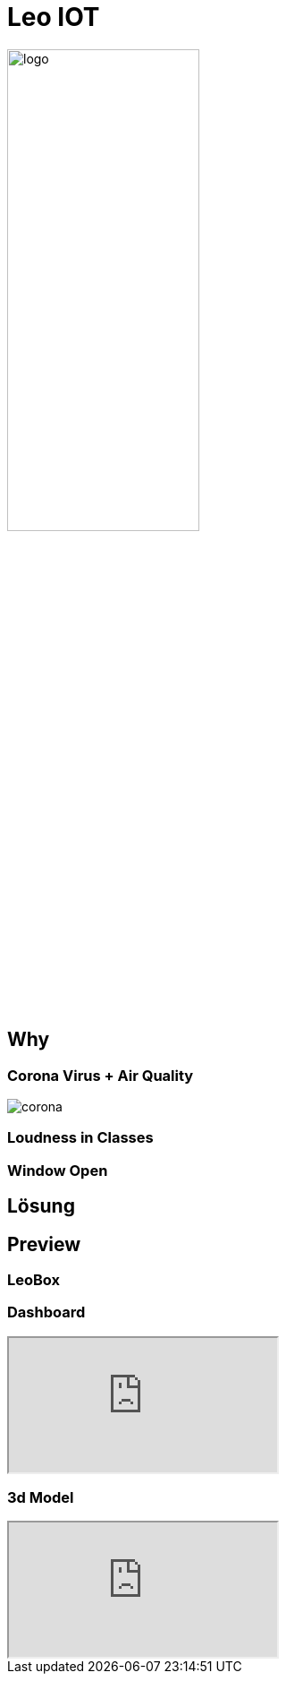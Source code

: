 [.custom-slide.title-slide]
= Leo IOT
ifndef::imagesdir[:imagesdir: ../images]
:customcss: ./style/project-award.css

image:logo_with_background.png[logo, 50%]

[.custom-slide.container-slide]
== Why

[.custom-slide.container-slide.columns.full-screen]
=== Corona Virus + Air Quality

image:project-award/corona.png[]

[.custom-slide.container-slide]
=== Loudness in Classes

[.custom-slide.container-slide]
=== Window Open

[.custom-slide.container-slide]
== Lösung

[.custom-slide.container-slide]
== Preview

[.custom-slide.container-slide]
=== LeoBox

[.custom-slide.container-slide.full-screen]
=== Dashboard

++++
<iframe src="http://vm139.htl-leonding.ac.at/en/dashboard"></iframe>
++++

[.custom-slide.container-slide.full-screen]
=== 3d Model

++++
<iframe src="http://vm139.htl-leonding.ac.at/en/3d"></iframe>
++++

